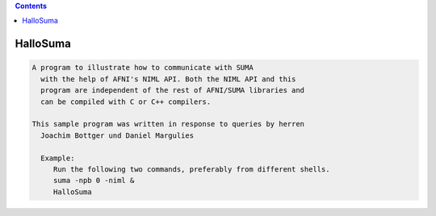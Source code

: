 .. contents:: 
    :depth: 4 

*********
HalloSuma
*********

.. code-block:: none

    A program to illustrate how to communicate with SUMA
      with the help of AFNI's NIML API. Both the NIML API and this
      program are independent of the rest of AFNI/SUMA libraries and 
      can be compiled with C or C++ compilers.
    
    This sample program was written in response to queries by herren 
      Joachim Bottger und Daniel Margulies
    
      Example:
         Run the following two commands, preferably from different shells.
         suma -npb 0 -niml &
         HalloSuma
